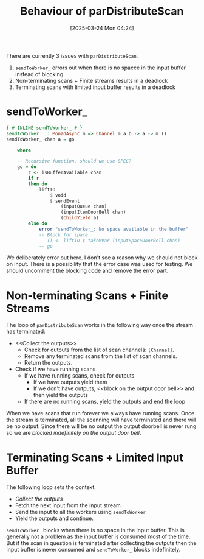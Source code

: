 #+title:      Behaviour of parDistributeScan
#+date:       [2025-03-24 Mon 04:24]
#+filetags:   :issue:
#+identifier: 20250324T042410

There are currently 3 issues with =parDistributeScan=.

1. =sendToWorker_= errors out when there is no spacce in the input buffer
   instead of blocking
2. Non-terminating scans + Finite streams results in a deadlock
3. Terminating scans with limited input buffer results in a deadlock

* sendToWorker_

#+BEGIN_SRC haskell
{-# INLINE sendToWorker_ #-}
sendToWorker_ :: MonadAsync m => Channel m a b -> a -> m ()
sendToWorker_ chan a = go

    where

    -- Recursive function, should we use SPEC?
    go = do
        r <- isBufferAvailable chan
        if r
        then do
            liftIO
                $ void
                $ sendEvent
                    (inputQueue chan)
                    (inputItemDoorBell chan)
                    (ChildYield a)
        else do
            error "sendToWorker_: No space available in the buffer"
            -- Block for space
            -- () <- liftIO $ takeMVar (inputSpaceDoorBell chan)
            -- go
#+END_SRC

We deliberately error out here. I don't see a reason why we should not block on
input. There is a possibility that the error case was used for testing. We
should uncomment the blocking code and remove the error part.

* Non-terminating Scans + Finite Streams

The loop of =parDistributeScan= works in the following way once the stream has
terminated:

- <<Collect the outputs>>
  - Check for outputs from the list of scan channels: =[Channel]=.
  - Remove any terminated scans from the list of scan channels.
  - Return the outputs.
- Check if we have running scans
  - If we have running scans, check for outputs
    - If we have outputs yield them
    - If we don't have outputs, <<block on the output door bell>> and then yield
      the outputs
  - If there are no running scans, yield the outputs and end the loop

When we have scans that run forever we always have running scans. Once the
stream is terminated, all the scanning will have terminated and there will be no
output.  Since there will be no output the output doorbell is never rung so we
are [[block on the output door bell][blocked indefinitely on the output door bell]].

* Terminating Scans + Limited Input Buffer

The following loop sets the context:

- [[Collect the outputs]]
- Fetch the next input from the input stream
- Send the input to all the workers using ​=sendToWorker_=
- Yield the outputs and continue.

=sendToWorker_= blocks when there is no space in the input buffer. This is
generally not a problem as the input buffer is consumed most of the time. But if
the scan in question is terminated after collecting the outputs then the input
buffer is never consumed and =sendToWorker_= blocks indefinitely.
